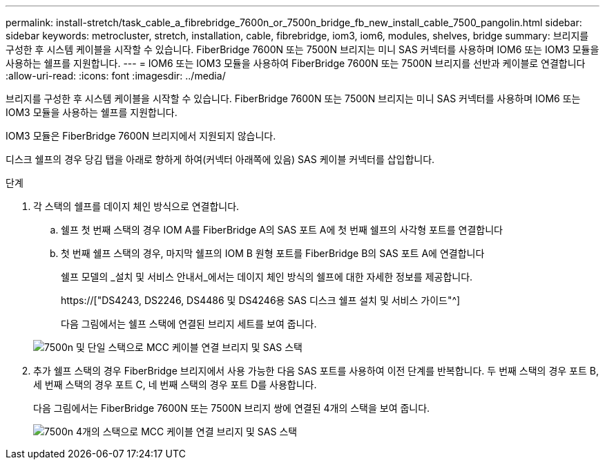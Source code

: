 ---
permalink: install-stretch/task_cable_a_fibrebridge_7600n_or_7500n_bridge_fb_new_install_cable_7500_pangolin.html 
sidebar: sidebar 
keywords: metrocluster, stretch, installation, cable, fibrebridge, iom3, iom6, modules, shelves, bridge 
summary: 브리지를 구성한 후 시스템 케이블을 시작할 수 있습니다. FiberBridge 7600N 또는 7500N 브리지는 미니 SAS 커넥터를 사용하며 IOM6 또는 IOM3 모듈을 사용하는 쉘프를 지원합니다. 
---
= IOM6 또는 IOM3 모듈을 사용하여 FiberBridge 7600N 또는 7500N 브리지를 선반과 케이블로 연결합니다
:allow-uri-read: 
:icons: font
:imagesdir: ../media/


[role="lead"]
브리지를 구성한 후 시스템 케이블을 시작할 수 있습니다. FiberBridge 7600N 또는 7500N 브리지는 미니 SAS 커넥터를 사용하며 IOM6 또는 IOM3 모듈을 사용하는 쉘프를 지원합니다.

IOM3 모듈은 FiberBridge 7600N 브리지에서 지원되지 않습니다.

디스크 쉘프의 경우 당김 탭을 아래로 향하게 하여(커넥터 아래쪽에 있음) SAS 케이블 커넥터를 삽입합니다.

.단계
. 각 스택의 쉘프를 데이지 체인 방식으로 연결합니다.
+
.. 쉘프 첫 번째 스택의 경우 IOM A를 FiberBridge A의 SAS 포트 A에 첫 번째 쉘프의 사각형 포트를 연결합니다
.. 첫 번째 쉘프 스택의 경우, 마지막 쉘프의 IOM B 원형 포트를 FiberBridge B의 SAS 포트 A에 연결합니다
+
쉘프 모델의 _설치 및 서비스 안내서_에서는 데이지 체인 방식의 쉘프에 대한 자세한 정보를 제공합니다.

+
https://["DS4243, DS2246, DS4486 및 DS4246용 SAS 디스크 쉘프 설치 및 서비스 가이드"^]

+
다음 그림에서는 쉘프 스택에 연결된 브리지 세트를 보여 줍니다.

+
image::../media/mcc_cabling_bridge_and_sas_stack_with_7500n_and_single_stack.gif[7500n 및 단일 스택으로 MCC 케이블 연결 브리지 및 SAS 스택]



. 추가 쉘프 스택의 경우 FiberBridge 브리지에서 사용 가능한 다음 SAS 포트를 사용하여 이전 단계를 반복합니다. 두 번째 스택의 경우 포트 B, 세 번째 스택의 경우 포트 C, 네 번째 스택의 경우 포트 D를 사용합니다.
+
다음 그림에서는 FiberBridge 7600N 또는 7500N 브리지 쌍에 연결된 4개의 스택을 보여 줍니다.

+
image::../media/mcc_cabling_bridge_and_sas_stack_with_7500n_four_stacks.gif[7500n 4개의 스택으로 MCC 케이블 연결 브리지 및 SAS 스택]


